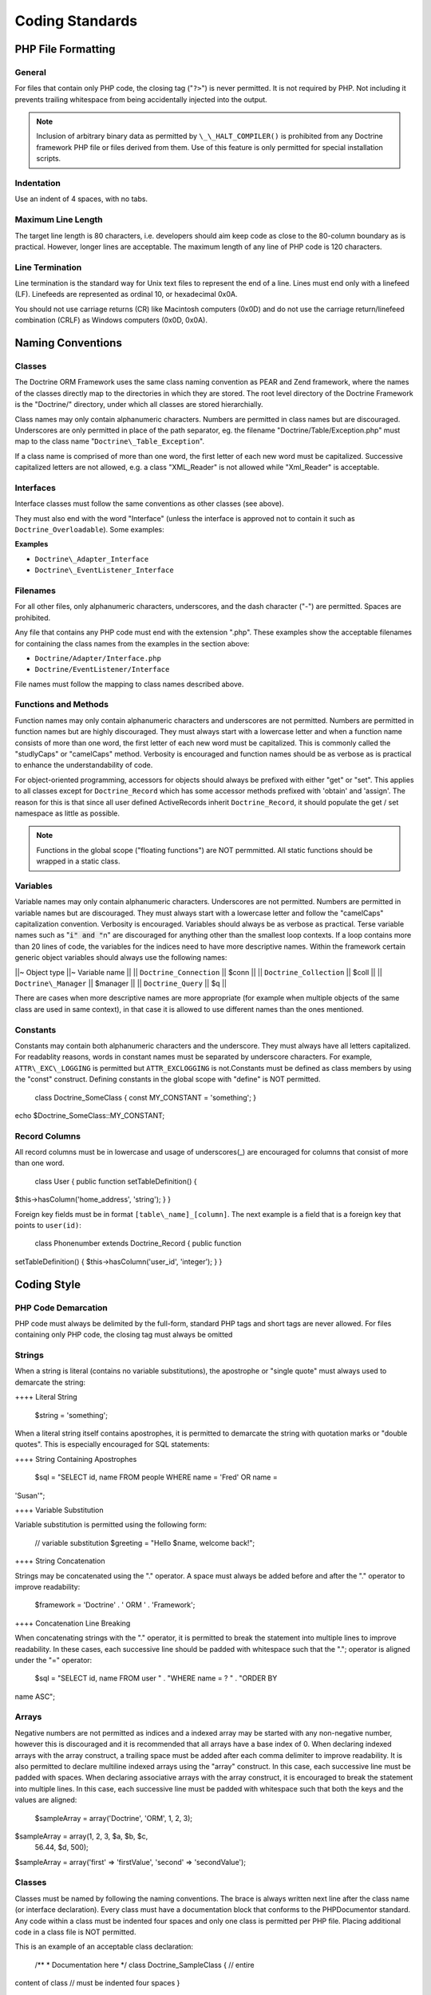 ****************
Coding Standards
****************

===================
PHP File Formatting
===================

-------
General
-------

For files that contain only PHP code, the closing tag ("``?>``") is
never permitted. It is not required by PHP. Not including it prevents
trailing whitespace from being accidentally injected into the output.

.. note::

    Inclusion of arbitrary binary data as permitted by
    ``\_\_HALT_COMPILER()`` is prohibited from any Doctrine framework
    PHP file or files derived from them. Use of this feature is only
    permitted for special installation scripts.

-----------
Indentation
-----------

Use an indent of 4 spaces, with no tabs.

-------------------
Maximum Line Length
-------------------

The target line length is 80 characters, i.e. developers should aim keep
code as close to the 80-column boundary as is practical. However, longer
lines are acceptable. The maximum length of any line of PHP code is 120
characters.

----------------
Line Termination
----------------

Line termination is the standard way for Unix text files to represent
the end of a line. Lines must end only with a linefeed (LF). Linefeeds
are represented as ordinal 10, or hexadecimal 0x0A.

You should not use carriage returns (CR) like Macintosh computers (0x0D)
and do not use the carriage return/linefeed combination (CRLF) as
Windows computers (0x0D, 0x0A).

==================
Naming Conventions
==================

-------
Classes
-------

The Doctrine ORM Framework uses the same class naming convention as PEAR
and Zend framework, where the names of the classes directly map to the
directories in which they are stored. The root level directory of the
Doctrine Framework is the "Doctrine/" directory, under which all classes
are stored hierarchially.

Class names may only contain alphanumeric characters. Numbers are
permitted in class names but are discouraged. Underscores are only
permitted in place of the path separator, eg. the filename
"Doctrine/Table/Exception.php" must map to the class name
"``Doctrine\_Table_Exception``".

If a class name is comprised of more than one word, the first letter of
each new word must be capitalized. Successive capitalized letters are
not allowed, e.g. a class "XML\_Reader" is not allowed while
"Xml\_Reader" is acceptable.

----------
Interfaces
----------

Interface classes must follow the same conventions as other classes (see
above).

They must also end with the word "Interface" (unless the interface is
approved not to contain it such as ``Doctrine_Overloadable``). Some
examples:

**Examples**

-  ``Doctrine\_Adapter_Interface``
-  ``Doctrine\_EventListener_Interface``

---------
Filenames
---------

For all other files, only alphanumeric characters, underscores, and the
dash character ("-") are permitted. Spaces are prohibited.

Any file that contains any PHP code must end with the extension ".php".
These examples show the acceptable filenames for containing the class
names from the examples in the section above:

-  ``Doctrine/Adapter/Interface.php``
-  ``Doctrine/EventListener/Interface``

File names must follow the mapping to class names described above.

---------------------
Functions and Methods
---------------------

Function names may only contain alphanumeric characters and underscores
are not permitted. Numbers are permitted in function names but are
highly discouraged. They must always start with a lowercase letter and
when a function name consists of more than one word, the first letter of
each new word must be capitalized. This is commonly called the
"studlyCaps" or "camelCaps" method. Verbosity is encouraged and function
names should be as verbose as is practical to enhance the
understandability of code.

For object-oriented programming, accessors for objects should always be
prefixed with either "get" or "set". This applies to all classes except
for ``Doctrine_Record`` which has some accessor methods prefixed with
'obtain' and 'assign'. The reason for this is that since all user
defined ActiveRecords inherit ``Doctrine_Record``, it should populate
the get / set namespace as little as possible.

.. note::

    Functions in the global scope ("floating functions") are
    NOT permmitted. All static functions should be wrapped in a static
    class.

---------
Variables
---------

Variable names may only contain alphanumeric characters. Underscores are
not permitted. Numbers are permitted in variable names but are
discouraged. They must always start with a lowercase letter and follow
the "camelCaps" capitalization convention. Verbosity is encouraged.
Variables should always be as verbose as practical. Terse variable names
such as ":code:`i" and "`\ n" are discouraged for anything other than
the smallest loop contexts. If a loop contains more than 20 lines of
code, the variables for the indices need to have more descriptive names.
Within the framework certain generic object variables should always use
the following names:

\|\|~ Object type \|\|~ Variable name \|\| \|\| ``Doctrine_Connection``
\|\| $conn \|\| \|\| ``Doctrine_Collection`` \|\| $coll \|\| \|\|
``Doctrine\_Manager`` \|\| $manager \|\| \|\| ``Doctrine_Query`` \|\|
$q \|\|

There are cases when more descriptive names are more appropriate (for
example when multiple objects of the same class are used in same
context), in that case it is allowed to use different names than the
ones mentioned.

---------
Constants
---------

Constants may contain both alphanumeric characters and the underscore.
They must always have all letters capitalized. For readablity reasons,
words in constant names must be separated by underscore characters. For
example, ``ATTR\_EXC\_LOGGING`` is permitted but ``ATTR_EXCLOGGING`` is
not.Constants must be defined as class members by using the "const"
construct. Defining constants in the global scope with "define" is NOT
permitted.

 class Doctrine\_SomeClass { const MY\_CONSTANT = 'something'; }

echo $Doctrine\_SomeClass::MY\_CONSTANT;

--------------
Record Columns
--------------

All record columns must be in lowercase and usage of underscores(\_) are
encouraged for columns that consist of more than one word.

 class User { public function setTableDefinition() {
$this->hasColumn('home\_address', 'string'); } }

Foreign key fields must be in format ``[table\_name]_[column]``. The
next example is a field that is a foreign key that points to
``user(id)``:

 class Phonenumber extends Doctrine\_Record { public function
setTableDefinition() { $this->hasColumn('user\_id', 'integer'); } }

============
Coding Style
============

--------------------
PHP Code Demarcation
--------------------

PHP code must always be delimited by the full-form, standard PHP tags
and short tags are never allowed. For files containing only PHP code,
the closing tag must always be omitted

-------
Strings
-------

When a string is literal (contains no variable substitutions), the
apostrophe or "single quote" must always used to demarcate the string:

++++ Literal String

 $string = 'something';

When a literal string itself contains apostrophes, it is permitted to
demarcate the string with quotation marks or "double quotes". This is
especially encouraged for SQL statements:

++++ String Containing Apostrophes

 $sql = "SELECT id, name FROM people WHERE name = 'Fred' OR name =
'Susan'";

++++ Variable Substitution

Variable substitution is permitted using the following form:

 // variable substitution $greeting = "Hello $name, welcome back!";

++++ String Concatenation

Strings may be concatenated using the "." operator. A space must always
be added before and after the "." operator to improve readability:

 $framework = 'Doctrine' . ' ORM ' . 'Framework';

++++ Concatenation Line Breaking

When concatenating strings with the "." operator, it is permitted to
break the statement into multiple lines to improve readability. In these
cases, each successive line should be padded with whitespace such that
the "."; operator is aligned under the "=" operator:

 $sql = "SELECT id, name FROM user " . "WHERE name = ? " . "ORDER BY
name ASC";

------
Arrays
------

Negative numbers are not permitted as indices and a indexed array may be
started with any non-negative number, however this is discouraged and it
is recommended that all arrays have a base index of 0. When declaring
indexed arrays with the array construct, a trailing space must be added
after each comma delimiter to improve readability. It is also permitted
to declare multiline indexed arrays using the "array" construct. In this
case, each successive line must be padded with spaces. When declaring
associative arrays with the array construct, it is encouraged to break
the statement into multiple lines. In this case, each successive line
must be padded with whitespace such that both the keys and the values
are aligned:

 $sampleArray = array('Doctrine', 'ORM', 1, 2, 3);

$sampleArray = array(1, 2, 3, $a, $b, $c,
 56.44, $d, 500);

$sampleArray = array('first' => 'firstValue', 'second' =>
'secondValue');

-------
Classes
-------

Classes must be named by following the naming conventions. The brace is
always written next line after the class name (or interface
declaration). Every class must have a documentation block that conforms
to the PHPDocumentor standard. Any code within a class must be indented
four spaces and only one class is permitted per PHP file. Placing
additional code in a class file is NOT permitted.

This is an example of an acceptable class declaration:

 /\*\* \* Documentation here \*/ class Doctrine\_SampleClass { // entire
content of class // must be indented four spaces }

---------------------
Functions and Methods
---------------------

Methods must be named by following the naming conventions and must
always declare their visibility by using one of the private, protected,
or public constructs. Like classes, the brace is always written next
line after the method name. There is no space between the function name
and the opening parenthesis for the arguments. Functions in the global
scope are strongly discouraged. This is an example of an acceptable
function declaration in a class:

 /\*\* \* Documentation Block Here */ class Foo { /*\* \* Documentation
Block Here \*/ public function bar() { // entire content of function //
must be indented four spaces }

::

    public function bar2()
    {

    }

}

.. note::

    Functions must be separated by only ONE single new line
    like is done above between the ``bar()`` and ``bar2()`` methods.

Passing by-reference is permitted in the function declaration only:

 /\*\* \* Documentation Block Here */ class Foo { /*\* \* Documentation
Block Here \*/ public function bar(&$baz) { } }

Call-time pass by-reference is prohibited. The return value must not be
enclosed in parentheses. This can hinder readability and can also break
code if a method is later changed to return by reference.

 /\*\* \* Documentation Block Here */ class Foo { /*\*
 \* WRONG
 \*/
 public function bar() { return($this->bar); }

::

    /**     
     * RIGHT     
     */    
    public function bar() 
    {
        return $this->bar;
    }

}

Function arguments are separated by a single trailing space after the
comma delimiter. This is an example of an acceptable function call for a
function that takes three arguments:

 threeArguments(1, 2, 3);

Call-time pass by-reference is prohibited. See above for the proper way
to pass function arguments by-reference. For functions whose arguments
permitted arrays, the function call may include the array construct and
can be split into multiple lines to improve readability. In these cases,
the standards for writing arrays still apply:

 threeArguments(array(1, 2, 3), 2, 3);

threeArguments(array(1, 2, 3, 'Framework', 'Doctrine', 56.44, 500), 2,
3);

------------------
Control Statements
------------------

Control statements based on the if and elseif constructs must have a
single space before the opening parenthesis of the conditional, and a
single space after the closing parenthesis. Within the conditional
statements between the parentheses, operators must be separated by
spaces for readability. Inner parentheses are encouraged to improve
logical grouping of larger conditionals. The opening brace is written on
the same line as the conditional statement. The closing brace is always
written on its own line. Any content within the braces must be indented
four spaces.

 if ($foo != 2) { $foo = 2; }

For if statements that include elseif or else, the formatting must be as
in these examples:

 if ($foo != 1) { $foo = 1; } else {
 $foo = 3; }

if ($foo != 2) { :code:`foo = 2; } elseif (`\ foo == 1) { $foo = 3; }
else {
 $foo = 11; }

When ! operand is being used it must use the following formatting:

 if ( ! $foo) {

}

Control statements written with the switch construct must have a single
space before the opening parenthesis of the conditional statement, and
also a single space after the closing parenthesis. All content within
the switch statement must be indented four spaces. Content under each
case statement must be indented an additional four spaces but the breaks
must be at the same indentation level as the case statements.

 switch ($case) { case 1: case 2: break; case 3: break; default: break;
}

The construct default may never be omitted from a switch statement.

--------------------
Inline Documentation
--------------------

Documentation Format:

All documentation blocks ("docblocks") must be compatible with the
phpDocumentor format. Describing the phpDocumentor format is beyond the
scope of this document. For more information, visit: http://phpdoc.org/

Every method, must have a docblock that contains at a minimum:

-  A description of the function
-  All of the arguments
-  All of the possible return values
-  It is not necessary to use the @access tag because the access level
   is already known from the public, private, or protected construct
   used to declare the function.

If a function/method may throw an exception, use @throws:

 /\* \* Test function \* \* @throws Doctrine\_Exception \*/ public
function test() { throw new Doctrine\_Exception('This function did not
work'); }

==========
Conclusion
==========

This is the last chapter of //Doctrine ORM for PHP - Guide to Doctrine
for PHP//. I really hope that this book was a useful piece of
documentation and that you are now comfortable with using Doctrine and
will be able to come back to easily reference things as needed.

As always, follow the Doctrine :)

Thanks, Jon

